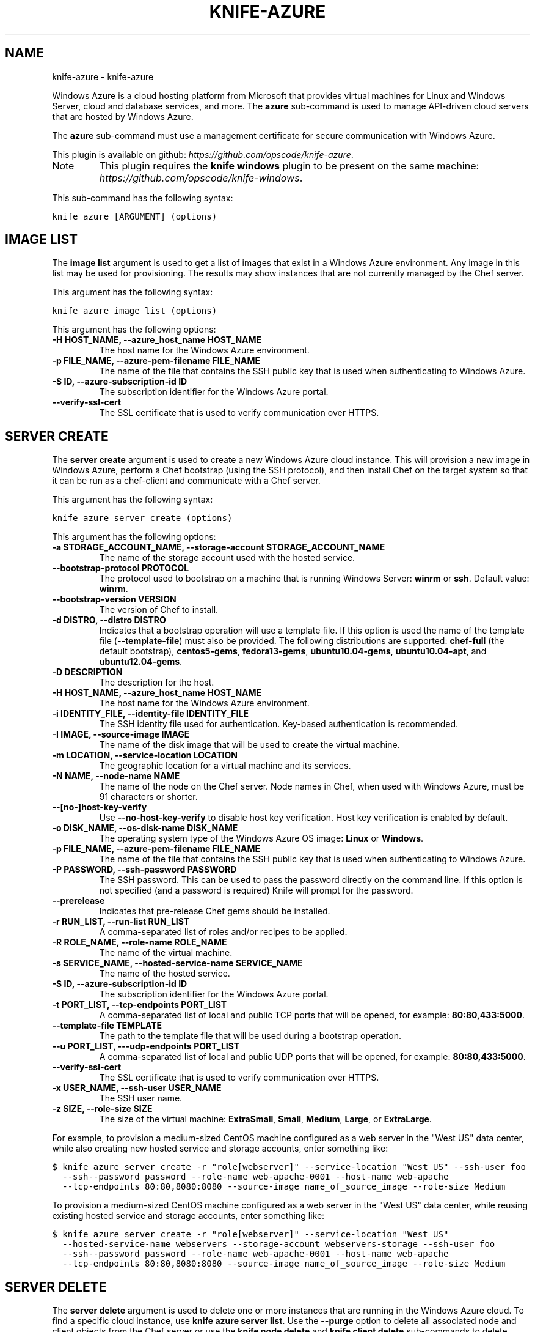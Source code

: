 .TH "KNIFE-AZURE" "1" "September 28, 2012" "0.0.1" "knife-azure"
.SH NAME
knife-azure \- knife-azure
.
.nr rst2man-indent-level 0
.
.de1 rstReportMargin
\\$1 \\n[an-margin]
level \\n[rst2man-indent-level]
level margin: \\n[rst2man-indent\\n[rst2man-indent-level]]
-
\\n[rst2man-indent0]
\\n[rst2man-indent1]
\\n[rst2man-indent2]
..
.de1 INDENT
.\" .rstReportMargin pre:
. RS \\$1
. nr rst2man-indent\\n[rst2man-indent-level] \\n[an-margin]
. nr rst2man-indent-level +1
.\" .rstReportMargin post:
..
.de UNINDENT
. RE
.\" indent \\n[an-margin]
.\" old: \\n[rst2man-indent\\n[rst2man-indent-level]]
.nr rst2man-indent-level -1
.\" new: \\n[rst2man-indent\\n[rst2man-indent-level]]
.in \\n[rst2man-indent\\n[rst2man-indent-level]]u
..
.\" Man page generated from reStructuredText.
.
.sp
Windows Azure is a cloud hosting platform from Microsoft that provides virtual machines for Linux and Windows Server, cloud and database services, and more. The \fBazure\fP sub\-command is used to manage API\-driven cloud servers that are hosted by Windows Azure.
.sp
The \fBazure\fP sub\-command must use a management certificate for secure communication with Windows Azure.
.sp
This plugin is available on github: \fI\%https://github.com/opscode/knife-azure\fP.
.IP Note
This plugin requires the \fBknife windows\fP plugin to be present on the same machine: \fI\%https://github.com/opscode/knife-windows\fP.
.RE
.sp
This sub\-command has the following syntax:
.sp
.nf
.ft C
knife azure [ARGUMENT] (options)
.ft P
.fi
.SH IMAGE LIST
.sp
The \fBimage list\fP argument is used to get a list of images that exist in a Windows Azure environment. Any image in this list may be used for provisioning. The results may show instances that are not currently managed by the Chef server.
.sp
This argument has the following syntax:
.sp
.nf
.ft C
knife azure image list (options)
.ft P
.fi
.sp
This argument has the following options:
.INDENT 0.0
.TP
.B \fB\-H HOST_NAME\fP, \fB\-\-azure_host_name HOST_NAME\fP
The host name for the Windows Azure environment.
.TP
.B \fB\-p FILE_NAME\fP, \fB\-\-azure\-pem\-filename FILE_NAME\fP
The name of the file that contains the SSH public key that is used when authenticating to Windows Azure.
.TP
.B \fB\-S ID\fP, \fB\-\-azure\-subscription\-id ID\fP
The subscription identifier for the Windows Azure portal.
.TP
.B \fB\-\-verify\-ssl\-cert\fP
The SSL certificate that is used to verify communication over HTTPS.
.UNINDENT
.SH SERVER CREATE
.sp
The \fBserver create\fP argument is used to create a new Windows Azure cloud instance. This will provision a new image in Windows Azure, perform a Chef bootstrap (using the SSH protocol), and then install Chef on the target system so that it can be run as a chef\-client and communicate with a Chef server.
.sp
This argument has the following syntax:
.sp
.nf
.ft C
knife azure server create (options)
.ft P
.fi
.sp
This argument has the following options:
.INDENT 0.0
.TP
.B \fB\-a STORAGE_ACCOUNT_NAME\fP, \fB\-\-storage\-account STORAGE_ACCOUNT_NAME\fP
The name of the storage account used with the hosted service.
.TP
.B \fB\-\-bootstrap\-protocol PROTOCOL\fP
The protocol used to bootstrap on a machine that is running Windows Server: \fBwinrm\fP or \fBssh\fP. Default value: \fBwinrm\fP.
.TP
.B \fB\-\-bootstrap\-version VERSION\fP
The version of Chef to install.
.TP
.B \fB\-d DISTRO\fP, \fB\-\-distro DISTRO\fP
Indicates that a bootstrap operation will use a template file. If this option is used the name of the template file (\fB\-\-template\-file\fP) must also be provided. The following distributions are supported: \fBchef\-full\fP (the default bootstrap), \fBcentos5\-gems\fP, \fBfedora13\-gems\fP, \fBubuntu10.04\-gems\fP, \fBubuntu10.04\-apt\fP, and \fBubuntu12.04\-gems\fP.
.TP
.B \fB\-D DESCRIPTION\fP
The description for the host.
.TP
.B \fB\-H HOST_NAME\fP, \fB\-\-azure_host_name HOST_NAME\fP
The host name for the Windows Azure environment.
.TP
.B \fB\-i IDENTITY_FILE\fP, \fB\-\-identity\-file IDENTITY_FILE\fP
The SSH identity file used for authentication. Key\-based authentication is recommended.
.TP
.B \fB\-I IMAGE\fP, \fB\-\-source\-image IMAGE\fP
The name of the disk image that will be used to create the virtual machine.
.TP
.B \fB\-m LOCATION\fP, \fB\-\-service\-location LOCATION\fP
The geographic location for a virtual machine and its services.
.TP
.B \fB\-N NAME\fP, \fB\-\-node\-name NAME\fP
The name of the node on the Chef server. Node names in Chef, when used with Windows Azure, must be 91 characters or shorter.
.TP
.B \fB\-\-[no\-]host\-key\-verify\fP
Use \fB\-\-no\-host\-key\-verify\fP to disable host key verification. Host key verification is enabled by default.
.TP
.B \fB\-o DISK_NAME\fP, \fB\-\-os\-disk\-name DISK_NAME\fP
The operating system type of the Windows Azure OS image: \fBLinux\fP or \fBWindows\fP.
.TP
.B \fB\-p FILE_NAME\fP, \fB\-\-azure\-pem\-filename FILE_NAME\fP
The name of the file that contains the SSH public key that is used when authenticating to Windows Azure.
.TP
.B \fB\-P PASSWORD\fP, \fB\-\-ssh\-password PASSWORD\fP
The SSH password. This can be used to pass the password directly on the command line. If this option is not specified (and a password is required) Knife will prompt for the password.
.TP
.B \fB\-\-prerelease\fP
Indicates that pre\-release Chef gems should be installed.
.TP
.B \fB\-r RUN_LIST\fP, \fB\-\-run\-list RUN_LIST\fP
A comma\-separated list of roles and/or recipes to be applied.
.TP
.B \fB\-R ROLE_NAME\fP, \fB\-\-role\-name ROLE_NAME\fP
The name of the virtual machine.
.TP
.B \fB\-s SERVICE_NAME\fP, \fB\-\-hosted\-service\-name SERVICE_NAME\fP
The name of the hosted service.
.TP
.B \fB\-S ID\fP, \fB\-\-azure\-subscription\-id ID\fP
The subscription identifier for the Windows Azure portal.
.TP
.B \fB\-t PORT_LIST\fP, \fB\-\-tcp\-endpoints PORT_LIST\fP
A comma\-separated list of local and public TCP ports that will be opened, for example: \fB80:80,433:5000\fP.
.TP
.B \fB\-\-template\-file TEMPLATE\fP
The path to the template file that will be used during a bootstrap operation.
.TP
.B \fB\-\-u PORT_LIST\fP, \fB\-\-\-udp\-endpoints PORT_LIST\fP
A comma\-separated list of local and public UDP ports that will be opened, for example: \fB80:80,433:5000\fP.
.TP
.B \fB\-\-verify\-ssl\-cert\fP
The SSL certificate that is used to verify communication over HTTPS.
.TP
.B \fB\-x USER_NAME\fP, \fB\-\-ssh\-user USER_NAME\fP
The SSH user name.
.TP
.B \fB\-z SIZE\fP, \fB\-\-role\-size SIZE\fP
The size of the virtual machine: \fBExtraSmall\fP, \fBSmall\fP, \fBMedium\fP, \fBLarge\fP, or \fBExtraLarge\fP.
.UNINDENT
.sp
For example, to provision a medium\-sized CentOS machine configured as a web server in the "West US" data center, while also creating new hosted service and storage accounts, enter something like:
.sp
.nf
.ft C
$ knife azure server create \-r "role[webserver]" \-\-service\-location "West US" \-\-ssh\-user foo
  \-\-ssh\-\-password password \-\-role\-name web\-apache\-0001 \-\-host\-name web\-apache
  \-\-tcp\-endpoints 80:80,8080:8080 \-\-source\-image name_of_source_image \-\-role\-size Medium
.ft P
.fi
.sp
To provision a medium\-sized CentOS machine configured as a web server in the "West US" data center, while reusing existing hosted service and storage accounts, enter something like:
.sp
.nf
.ft C
$ knife azure server create \-r "role[webserver]" \-\-service\-location "West US"
  \-\-hosted\-service\-name webservers \-\-storage\-account webservers\-storage \-\-ssh\-user foo
  \-\-ssh\-\-password password \-\-role\-name web\-apache\-0001 \-\-host\-name web\-apache
  \-\-tcp\-endpoints 80:80,8080:8080 \-\-source\-image name_of_source_image \-\-role\-size Medium
.ft P
.fi
.SH SERVER DELETE
.sp
The \fBserver delete\fP argument is used to delete one or more instances that are running in the Windows Azure cloud. To find a specific cloud instance, use \fBknife azure server list\fP. Use the \fB\-\-purge\fP option to delete all associated node and client objects from the Chef server or use the \fBknife node delete\fP and \fBknife client delete\fP sub\-commands to delete specific node and client objects.
.sp
This argument has the following syntax:
.sp
.nf
.ft C
knife azure server delete [SERVER...] (options)
.ft P
.fi
.sp
This argument has the following options:
.INDENT 0.0
.TP
.B \fB\-H HOST_NAME\fP, \fB\-\-azure_host_name HOST_NAME\fP
The host name for the Windows Azure environment.
.TP
.B \fB\-N NODE_NAME\fP, \fB\-\-node\-name NODE_NAME\fP
The name of the node and client to delete, if different from the server name. This must be used with the \fB\-\-purge\fP option. This must be used with the \fB\-p\fP (purge) option.
.TP
.B \fB\-p\fP, \fB\-\-purge\fP
Indicates that all corresponding nodes and clients on the Chef server will be destroyed, in addition to the Windows Azure node itself. This action (by itself) assumes that the node and client have the same name as the server; if they do not have the same names, then the \fB\-\-node\-name\fP option must be used to specify the name of the node.
.TP
.B \fB\-\-purge\-os\-disk\fP
Indicates that all corresponding operating system disks will be destroyed, in addition to the Windows Azure node itself.
.TP
.B \fB\-p FILE_NAME\fP, \fB\-\-azure\-pem\-filename FILE_NAME\fP
The name of the file that contains the SSH public key that is used when authenticating to Windows Azure.
.TP
.B \fB\-S ID\fP, \fB\-\-azure\-subscription\-id ID\fP
The subscription identifier for the Windows Azure portal.
.TP
.B \fB\-\-verify\-ssl\-cert\fP
The SSL certificate that is used to verify communication over HTTPS.
.UNINDENT
.sp
For example, to delete an instance named "devops12", enter:
.sp
.nf
.ft C
$ knife azure server delete devops12
.ft P
.fi
.SH SERVER DESCRIBE
.sp
The \fBserver describe\fP argument is used to view a detailed description of one or more roles that exist in a Windows Azure cloud instance. For each specified role name, information such as status, size, hosted service name, deployment name, ports (open, local, public) and IP are displayed.
.sp
This argument has the following syntax:
.sp
.nf
.ft C
knife azure server describe [ROLE_NAME...]
.ft P
.fi
.sp
This argument has the following options:
.INDENT 0.0
.TP
.B \fB\-H HOST_NAME\fP, \fB\-\-azure_host_name HOST_NAME\fP
The host name for the Windows Azure environment.
.TP
.B \fB\-p FILE_NAME\fP, \fB\-\-azure\-pem\-filename FILE_NAME\fP
The name of the file that contains the SSH public key that is used when authenticating to Windows Azure.
.TP
.B \fB\-S ID\fP, \fB\-\-azure\-subscription\-id ID\fP
The subscription identifier for the Windows Azure portal.
.TP
.B \fB\-\-verify\-ssl\-cert\fP
The SSL certificate that is used to verify communication over HTTPS.
.UNINDENT
.sp
For example, to view the details for a role named "admin", enter:
.sp
.nf
.ft C
$ knife azure server describe admin
.ft P
.fi
.SH SERVER LIST
.sp
The \fBserver list\fP argument is used to find instances that are associated with a Windows Azure account.
.sp
This argument has the following syntax:
.sp
.nf
.ft C
knife azure server list
.ft P
.fi
.sp
This argument has the following options:
.INDENT 0.0
.TP
.B \fB\-H HOST_NAME\fP, \fB\-\-azure_host_name HOST_NAME\fP
The host name for the Windows Azure environment.
.TP
.B \fB\-p FILE_NAME\fP, \fB\-\-azure\-pem\-filename FILE_NAME\fP
The name of the file that contains the SSH public key that is used when authenticating to Windows Azure.
.TP
.B \fB\-S ID\fP, \fB\-\-azure\-subscription\-id ID\fP
The subscription identifier for the Windows Azure portal.
.TP
.B \fB\-\-verify\-ssl\-cert\fP
The SSL certificate that is used to verify communication over HTTPS.
.UNINDENT
.SH AUTHOR
Opscode, Inc.
.SH COPYRIGHT
2012, Opscode, Inc
.\" Generated by docutils manpage writer.
.
